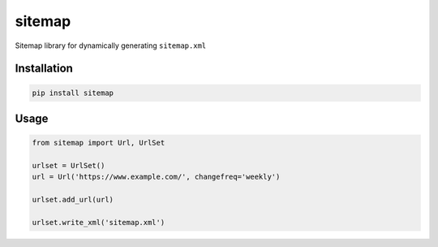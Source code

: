 sitemap
=======

Sitemap library for dynamically generating ``sitemap.xml``

Installation
------------

.. code:: bash

    pip install sitemap

Usage
-----

.. code:: python

    from sitemap import Url, UrlSet
    
    urlset = UrlSet()
    url = Url('https://www.example.com/', changefreq='weekly')
    
    urlset.add_url(url)
    
    urlset.write_xml('sitemap.xml')
